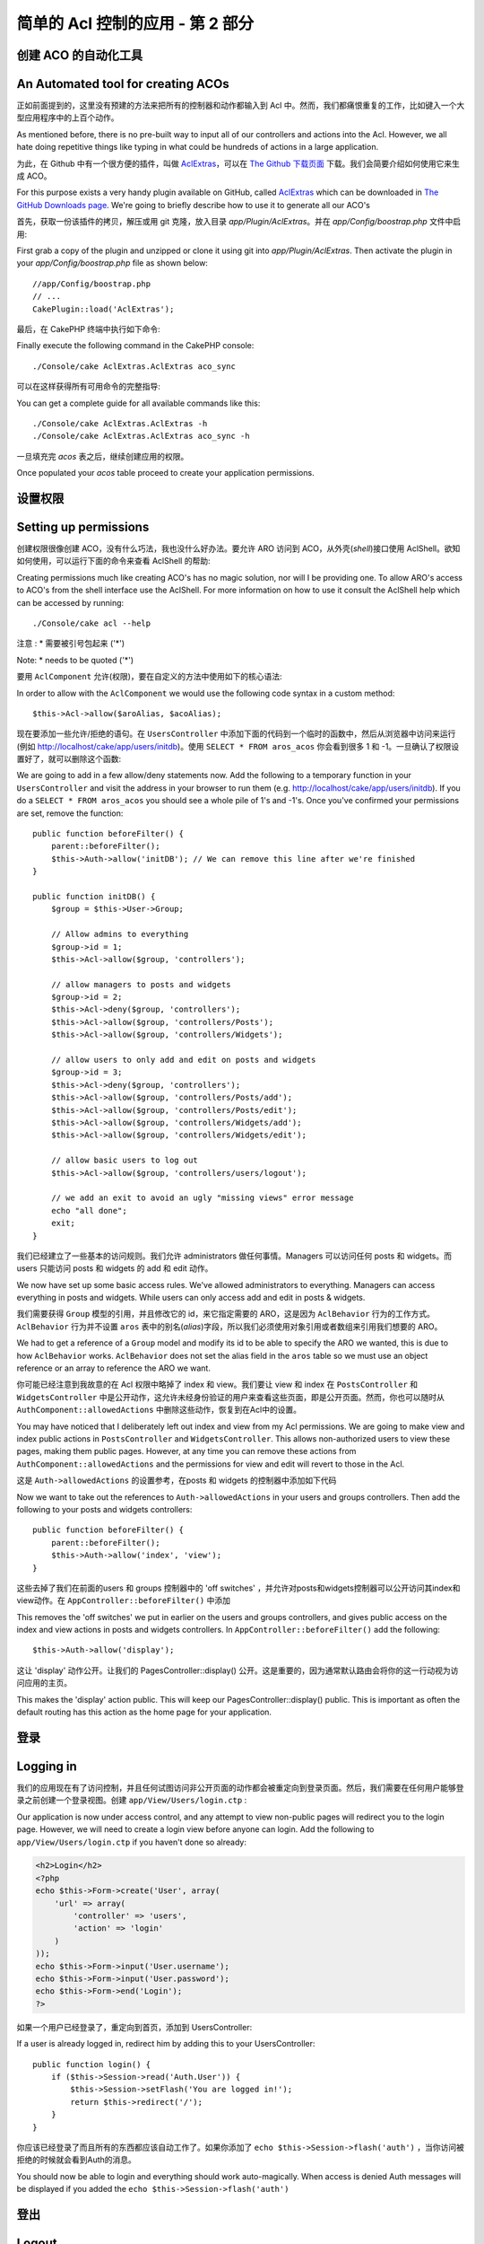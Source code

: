 简单的 Acl 控制的应用 - 第 2 部分
##########################################

创建 ACO 的自动化工具
===================================

An Automated tool for creating ACOs
===================================

正如前面提到的，这里没有预建的方法来把所有的控制器和动作都输入到 Acl 中。然而，我们都痛恨重复的工作，比如键入一个大型应用程序中的上百个动作。

As mentioned before, there is no pre-built way to input all of our
controllers and actions into the Acl. However, we all hate doing
repetitive things like typing in what could be hundreds of actions
in a large application.

为此，在 Github 中有一个很方便的插件，叫做 `AclExtras <https://github.com/markstory/acl_extras/>`_，可以在 `The Github 下载页面 <https://github.com/markstory/acl_extras/zipball/master>`_ 下载。我们会简要介绍如何使用它来生成 ACO。

For this purpose exists a very handy plugin available on GitHub, called
`AclExtras <https://github.com/markstory/acl_extras/>`_ which can
be downloaded in `The GitHub Downloads page <https://github.com/markstory/acl_extras/zipball/master>`_.
We're going to briefly describe how to use it to generate all our ACO's

首先，获取一份该插件的拷贝，解压或用 git 克隆，放入目录 `app/Plugin/AclExtras`。并在 `app/Config/boostrap.php` 文件中启用::

First grab a copy of the plugin and unzipped or clone it using git into
`app/Plugin/AclExtras`. Then activate the plugin in your `app/Config/boostrap.php`
file as shown below::

    //app/Config/boostrap.php
    // ...
    CakePlugin::load('AclExtras');

最后，在 CakePHP 终端中执行如下命令::

Finally execute the following command in the CakePHP console::


    ./Console/cake AclExtras.AclExtras aco_sync

可以在这样获得所有可用命令的完整指导::

You can get a complete guide for all available commands like this::

    ./Console/cake AclExtras.AclExtras -h
    ./Console/cake AclExtras.AclExtras aco_sync -h

一旦填充完 `acos` 表之后，继续创建应用的权限。

Once populated your `acos` table proceed to create your application permissions.

设置权限
======================

Setting up permissions
======================

创建权限很像创建 ACO，没有什么巧法，我也没什么好办法。要允许 ARO 访问到 ACO，从外壳(*shell*)接口使用 AclShell。欲知如何使用，可以运行下面的命令来查看 AclShell 的帮助::

Creating permissions much like creating ACO's has no magic solution, nor will I
be providing one. To allow ARO's access to ACO's from the shell interface use
the AclShell. For more information on how to use it consult the AclShell help
which can be accessed by running::

    ./Console/cake acl --help

注意 : \* 需要被引号包起来 ('\*')

Note: \* needs to be quoted ('\*')

要用 ``AclComponent`` 允许(权限)，要在自定义的方法中使用如下的核心语法::

In order to allow with the ``AclComponent`` we would use the
following code syntax in a custom method::

    $this->Acl->allow($aroAlias, $acoAlias);

现在要添加一些允许/拒绝的语句。在 ``UsersController`` 中添加下面的代码到一个临时的函数中，然后从浏览器中访问来运行(例如 http://localhost/cake/app/users/initdb)。使用 ``SELECT * FROM aros_acos`` 你会看到很多 1 和 -1。一旦确认了权限设置好了，就可以删除这个函数::

We are going to add in a few allow/deny statements now. Add the
following to a temporary function in your ``UsersController`` and
visit the address in your browser to run them (e.g.
http://localhost/cake/app/users/initdb). If you do a
``SELECT * FROM aros_acos`` you should see a whole pile of 1's and
-1's. Once you've confirmed your permissions are set, remove the
function::


    public function beforeFilter() {
        parent::beforeFilter();
        $this->Auth->allow('initDB'); // We can remove this line after we're finished
    }

    public function initDB() {
        $group = $this->User->Group;

        // Allow admins to everything
        $group->id = 1;
        $this->Acl->allow($group, 'controllers');

        // allow managers to posts and widgets
        $group->id = 2;
        $this->Acl->deny($group, 'controllers');
        $this->Acl->allow($group, 'controllers/Posts');
        $this->Acl->allow($group, 'controllers/Widgets');

        // allow users to only add and edit on posts and widgets
        $group->id = 3;
        $this->Acl->deny($group, 'controllers');
        $this->Acl->allow($group, 'controllers/Posts/add');
        $this->Acl->allow($group, 'controllers/Posts/edit');
        $this->Acl->allow($group, 'controllers/Widgets/add');
        $this->Acl->allow($group, 'controllers/Widgets/edit');
        
        // allow basic users to log out
        $this->Acl->allow($group, 'controllers/users/logout');

        // we add an exit to avoid an ugly "missing views" error message
        echo "all done";
        exit;
    }

我们已经建立了一些基本的访问规则。我们允许 administrators 做任何事情。Managers 可以访问任何 posts 和 widgets。而 users 只能访问 posts 和 widgets 的 add 和 edit 动作。

We now have set up some basic access rules. We've allowed
administrators to everything. Managers can access everything in
posts and widgets. While users can only access add and edit in
posts & widgets.

我们需要获得 ``Group`` 模型的引用，并且修改它的 id，来它指定需要的 ARO，这是因为 ``AclBehavior`` 行为的工作方式。 ``AclBehavior`` 行为并不设置 ``aros`` 表中的别名(*alias*)字段，所以我们必须使用对象引用或者数组来引用我们想要的 ARO。

We had to get a reference of a ``Group`` model and modify its id to
be able to specify the ARO we wanted, this is due to how
``AclBehavior`` works. ``AclBehavior`` does not set the alias field
in the ``aros`` table so we must use an object reference or an
array to reference the ARO we want.

你可能已经注意到我故意的在 Acl 权限中略掉了 index 和 view。我们要让 view 和 index 在 ``PostsController`` 和 ``WidgetsController`` 中是公开动作，这允许未经身份验证的用户来查看这些页面，即是公开页面。然而，你也可以随时从 ``AuthComponent::allowedActions`` 中删除这些动作，恢复到在Acl中的设置。

You may have noticed that I deliberately left out index and view
from my Acl permissions. We are going to make view and index public
actions in ``PostsController`` and ``WidgetsController``. This
allows non-authorized users to view these pages, making them public
pages. However, at any time you can remove these actions from
``AuthComponent::allowedActions`` and the permissions for view and
edit will revert to those in the Acl.

这是 ``Auth->allowedActions`` 的设置参考，在posts 和 widgets 的控制器中添加如下代码 ::

Now we want to take out the references to ``Auth->allowedActions``
in your users and groups controllers. Then add the following to
your posts and widgets controllers::

    public function beforeFilter() {
        parent::beforeFilter();
        $this->Auth->allow('index', 'view');
    }

这些去掉了我们在前面的users 和 groups 控制器中的 'off switches' ，并允许对posts和widgets控制器可以公开访问其index和view动作。在 ``AppController::beforeFilter()`` 中添加 ::

This removes the 'off switches' we put in earlier on the users and
groups controllers, and gives public access on the index and view
actions in posts and widgets controllers. In
``AppController::beforeFilter()`` add the following::

     $this->Auth->allow('display');

这让 'display' 动作公开。让我们的 PagesController::display() 公开。这是重要的，因为通常默认路由会将你的这一行动视为访问应用的主页。

This makes the 'display' action public. This will keep our
PagesController::display() public. This is important as often the
default routing has this action as the home page for your
application.

登录
==========

Logging in
==========

我们的应用现在有了访问控制，并且任何试图访问非公开页面的动作都会被重定向到登录页面。然后，我们需要在任何用户能够登录之前创建一个登录视图。创建 ``app/View/Users/login.ctp``  :

Our application is now under access control, and any attempt to
view non-public pages will redirect you to the login page. However,
we will need to create a login view before anyone can login. Add
the following to ``app/View/Users/login.ctp`` if you haven't done
so already:

.. code-block:: php

    <h2>Login</h2>
    <?php
    echo $this->Form->create('User', array(
        'url' => array(
            'controller' => 'users', 
            'action' => 'login'
        )
    ));
    echo $this->Form->input('User.username');
    echo $this->Form->input('User.password');
    echo $this->Form->end('Login');
    ?>

如果一个用户已经登录了，重定向到首页，添加到 UsersController::

If a user is already logged in, redirect him by adding this to your
UsersController::

    public function login() {
        if ($this->Session->read('Auth.User')) {
            $this->Session->setFlash('You are logged in!');
            return $this->redirect('/');
        }
    }

你应该已经登录了而且所有的东西都应该自动工作了。如果你添加了 ``echo $this->Session->flash('auth')`` ，当你访问被拒绝的时候就会看到Auth的消息。

You should now be able to login and everything should work
auto-magically. When access is denied Auth messages will be
displayed if you added the ``echo $this->Session->flash('auth')``

登出
======

Logout
======

现在实现登出。在 ``UsersController::logout()`` 中添加 ::

Now onto the logout. Earlier we left this function blank, now is
the time to fill it. In ``UsersController::logout()`` add the
following::

    $this->Session->setFlash('Good-Bye');
    $this->redirect($this->Auth->logout());

设置了提示信息，并且使用Auth 的 logout 方法登出。这个方法基本上是删除 Auth的Session Key并且返回一个可用于重定向的url。如果有其他的session数据需要被删除也是在这里添加代码。

This sets a Session flash message and logs out the User using
Auth's logout method. Auth's logout method basically deletes the
Auth Session Key and returns a URL that can be used in a redirect.
If there is other session data that needs to be deleted as well add
that code here.

全部完成
========

All done
========

现在你应该已经让你的应用使用Auth 和 Acl来控制访问了。用户的权限在其所在的组中设置，此时是不能对单个user进行权限设置的。你也可以以全局，每一个控制器和每个动作为基础设置权限。此外，你可以随着你的应用的扩张，写一些可重用的代码来方便扩展你的ACO表。

You should now have an application controlled by Auth and Acl.
Users permissions are set at the group level, but you can set them
by user at the same time. You can also set permissions on a global
and per-controller and per-action basis. Furthermore, you have a
reusable block of code to easily expand your ACO table as your app
grows.


.. meta::
    :title lang=zh_CN: Simple Acl controlled Application - part 2
    :keywords lang=zh_CN: shell interface,magic solution,aco,unzipped,config,sync,syntax,cakephp,php,running,acl
